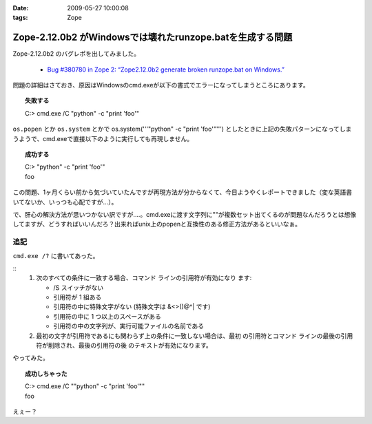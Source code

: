 :date: 2009-05-27 10:00:08
:tags: Zope

=====================================================================
Zope-2.12.0b2 がWindowsでは壊れたrunzope.batを生成する問題
=====================================================================

Zope-2.12.0b2 のバグレポを出してみました。

 * `Bug #380780 in Zope 2: “Zope2.12.0b2 generate broken runzope.bat on Windows.”`_

問題の詳細はさておき、原因はWindowsのcmd.exeが以下の書式でエラーになってしまうところにあります。

.. topic:: 失敗する
  :class: dos

  | C:\> cmd.exe /C "python" -c "print 'foo'"

``os.popen`` とか ``os.system`` とかで os.system('''"python" -c "print 'foo'"''') としたときに上記の失敗パターンになってしまうようで、cmd.exeで直接以下のように実行しても再現しません。

.. topic:: 成功する
  :class: dos

  | C:\> "python" -c "print 'foo'"
  | foo

この問題、1ヶ月くらい前から気づいていたんですが再現方法が分からなくて、今日ようやくレポートできました（変な英語書いてないか、いっつも心配ですが...）。

で、肝心の解決方法が思いつかない訳ですが‥‥。cmd.exeに渡す文字列に""が複数セット出てくるのが問題なんだろうとは想像してますが、どうすればいいんだろ？出来ればunix上のpopenと互換性のある修正方法があるといいなぁ。

.. _`Bug #380780 in Zope 2: “Zope2.12.0b2 generate broken runzope.bat on Windows.”`: https://bugs.launchpad.net/zope2/+bug/380780

追記
----

``cmd.exe /?`` に書いてあった。

::
    1.  次のすべての条件に一致する場合、コマンド ラインの引用符が有効になり
        ます:

        - /S スイッチがない
        - 引用符が 1 組ある
        - 引用符の中に特殊文字がない
          (特殊文字は &<>()@^| です)
        - 引用符の中に 1 つ以上のスペースがある
        - 引用符の中の文字列が、実行可能ファイルの名前である

    2.  最初の文字が引用符であるにも関わらず上の条件に一致しない場合は、最初
        の引用符とコマンド ラインの最後の引用符が削除され、最後の引用符の後
        のテキストが有効になります。


やってみた。

.. topic:: 成功しちゃった
  :class: dos

  | C:\> cmd.exe /C ""python" -c "print 'foo'""
  | foo

えぇー？


.. :extend type: text/html
.. :extend:

